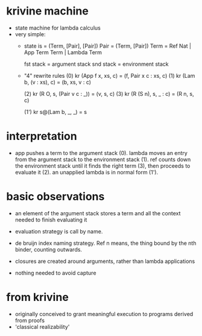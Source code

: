 * krivine machine
- state machine for lambda calculus
- very simple:
  - state is = (Term, [Pair], [Pair])
        Pair = (Term, [Pair])
    Term = Ref Nat | App Term Term | Lambda Term

    fst stack = argument stack
    snd stack = environment stack

  - "4" rewrite rules
    (0) kr (App f x, xs, c) = (f, Pair x c : xs, c)
    (1) kr (Lam b, (v : xs), c) = (b, xs, v : c)
   
    (2) kr (R O, s, (Pair v c : _)) = (v, s, c)
    (3) kr (R (S n), s, _ : c) = (R n, s, c)
 
   (1') kr s@(Lam b, _, _) = s

* interpretation
- app pushes a term to the argument stack (0).
  lambda moves an entry from the argument stack to the environment stack (1).
  ref counts down the environment stack until it finds the right term (3),
    then proceeds to evaluate it (2).
  an unapplied lambda is in normal form (1').

* basic observations
- an element of the argument stack stores a term and all the context
  needed to finish evaluating it

- evaluation strategy is call by name.

- de bruijn index naming strategy. Ref n means, the thing bound by the
  nth binder, counting outwards.

- closures are created around arguments, rather than lambda applications

- nothing needed to avoid capture

* from krivine
- originally conceived to grant meaningful execution to programs derived from proofs
- 'classical realizability'


